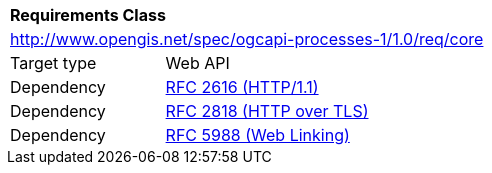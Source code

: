 [[rc_core]]
[cols="1,4",width="90%"]
|===
2+|*Requirements Class*
2+|http://www.opengis.net/spec/ogcapi-processes-1/1.0/req/core
|Target type |Web API
|Dependency |<<rfc2616,RFC 2616 (HTTP/1.1)>>
|Dependency |<<rfc2818,RFC 2818 (HTTP over TLS)>>
|Dependency |<<rfc5988,RFC 5988 (Web Linking)>>
|===

